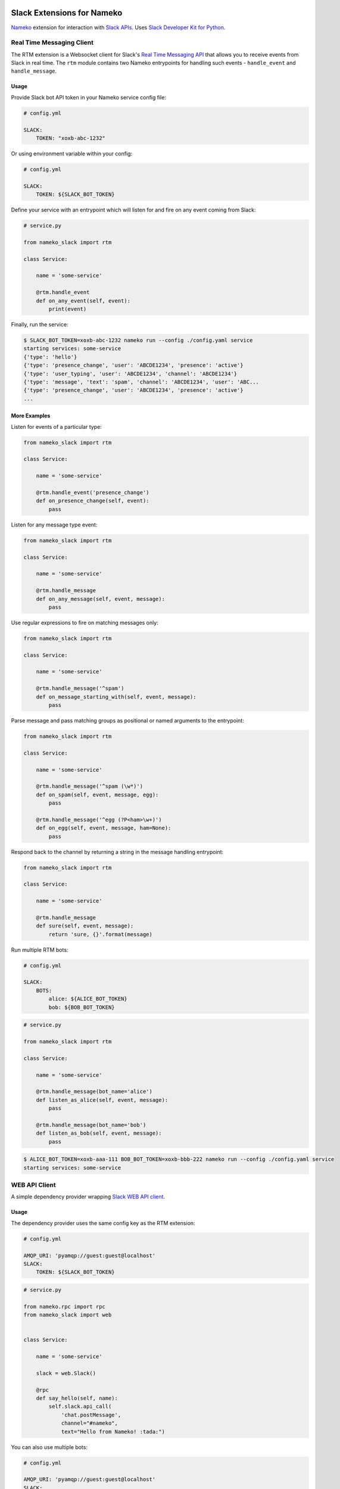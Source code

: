 .. image:: https://travis-ci.org/iky/nameko-slack.svg?branch=master
    :target: https://travis-ci.org/iky/nameko-slack


===========================
Slack Extensions for Nameko
===========================

`Nameko`_ extension for interaction with `Slack APIs`_. Uses
`Slack Developer Kit for Python`_.

.. _Nameko: http://nameko.readthedocs.org
.. _Slack APIs: https://api.slack.com
.. _Slack Developer Kit for Python: http://slackapi.github.io/python-slackclient


Real Time Messaging Client
==========================

The RTM extension is a Websocket client for Slack's `Real Time Messaging API`_
that allows you to receive events from Slack in real time. The ``rtm`` module
contains two Nameko entrypoints for handling such events - ``handle_event`` and
``handle_message``.

.. _Real Time Messaging API: https://api.slack.com/rtm


Usage
-----

Provide Slack bot API token in your Nameko service config file:

.. code:: yaml

    # config.yml

    SLACK:
        TOKEN: "xoxb-abc-1232"

Or using environment variable within your config:

.. code:: yaml

    # config.yml

    SLACK:
        TOKEN: ${SLACK_BOT_TOKEN}

Define your service with an entrypoint which will listen for and fire on any
event coming from Slack:

.. code:: python

    # service.py

    from nameko_slack import rtm

    class Service:

        name = 'some-service'

        @rtm.handle_event
        def on_any_event(self, event):
            print(event)

Finally, run the service:

.. code::

    $ SLACK_BOT_TOKEN=xoxb-abc-1232 nameko run --config ./config.yaml service
    starting services: some-service
    {'type': 'hello'}
    {'type': 'presence_change', 'user': 'ABCDE1234', 'presence': 'active'}
    {'type': 'user_typing', 'user': 'ABCDE1234', 'channel': 'ABCDE1234'}
    {'type': 'message', 'text': 'spam', 'channel': 'ABCDE1234', 'user': 'ABC...
    {'type': 'presence_change', 'user': 'ABCDE1234', 'presence': 'active'}
    ...


More Examples
-------------

Listen for events of a particular type:

.. code:: python

    from nameko_slack import rtm

    class Service:

        name = 'some-service'

        @rtm.handle_event('presence_change')
        def on_presence_change(self, event):
            pass

Listen for any message type event:

.. code:: python

    from nameko_slack import rtm

    class Service:

        name = 'some-service'

        @rtm.handle_message
        def on_any_message(self, event, message):
            pass

Use regular expressions to fire on matching messages only:

.. code:: python

    from nameko_slack import rtm

    class Service:

        name = 'some-service'

        @rtm.handle_message('^spam')
        def on_message_starting_with(self, event, message):
            pass

Parse message and pass matching groups as positional or named arguments
to the entrypoint:

.. code:: python

    from nameko_slack import rtm

    class Service:

        name = 'some-service'

        @rtm.handle_message('^spam (\w*)')
        def on_spam(self, event, message, egg):
            pass

        @rtm.handle_message('^egg (?P<ham>\w+)')
        def on_egg(self, event, message, ham=None):
            pass

Respond back to the channel by returning a string in the message handling
entrypoint:

.. code:: python

    from nameko_slack import rtm

    class Service:

        name = 'some-service'

        @rtm.handle_message
        def sure(self, event, message):
            return 'sure, {}'.format(message)


Run multiple RTM bots:

.. code:: yaml

    # config.yml

    SLACK:
        BOTS:
            alice: ${ALICE_BOT_TOKEN}
            bob: ${BOB_BOT_TOKEN}

.. code:: python

    # service.py
    
    from nameko_slack import rtm

    class Service:

        name = 'some-service'

        @rtm.handle_message(bot_name='alice')
        def listen_as_alice(self, event, message):
            pass

        @rtm.handle_message(bot_name='bob')
        def listen_as_bob(self, event, message):
            pass

.. code::

    $ ALICE_BOT_TOKEN=xoxb-aaa-111 BOB_BOT_TOKEN=xoxb-bbb-222 nameko run --config ./config.yaml service
    starting services: some-service



WEB API Client
==============

A simple dependency provider wrapping `Slack WEB API client`_.


.. _Slack WEB API client: http://slackapi.github.io/python-slackclient/basic_usage.html#sending-a-message


Usage
-----

The dependency provider uses the same config key as the RTM extension:

.. code:: yaml

    # config.yml

    AMQP_URI: 'pyamqp://guest:guest@localhost'
    SLACK:
        TOKEN: ${SLACK_BOT_TOKEN}

.. code:: python

    # service.py

    from nameko.rpc import rpc
    from nameko_slack import web


    class Service:

        name = 'some-service'

        slack = web.Slack()

        @rpc
        def say_hello(self, name):
            self.slack.api_call(
                'chat.postMessage',
                channel="#nameko",
                text="Hello from Nameko! :tada:")


You can also use multiple bots:

.. code:: yaml

    # config.yml

    AMQP_URI: 'pyamqp://guest:guest@localhost'
    SLACK:
        BOTS:
            alice: ${ALICE_BOT_TOKEN}
            bob: ${BOB_BOT_TOKEN}

.. code:: python

    # service.py

    from nameko.rpc import rpc
    from nameko_slack import web


    class Service:

        name = 'some-service'

        alice = web.Slack('alice')
        bob = web.Slack('bob')

        @rpc
        def say_hello(self):
            self.alice.api_call(
                'chat.postMessage',
                channel="#nameko",
                text="Hello from Alice! :tada:")
            self.bob.api_call(
                'chat.postMessage',
                channel="#nameko",
                text="Hello from Bob! :tada:")
